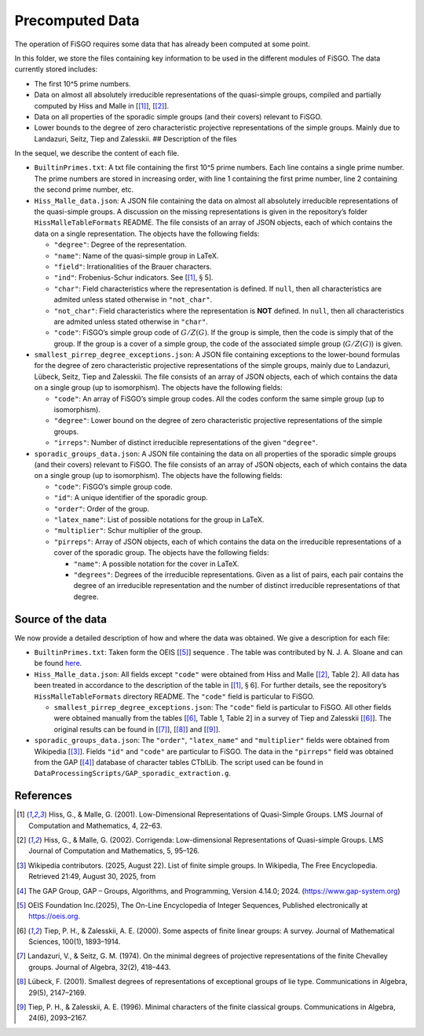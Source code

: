 
Precomputed Data
================

The operation of FiSGO requires some data that has already been computed
at some point.

In this folder, we store the files containing key information to be used
in the different modules of FiSGO. The data currently stored includes:

- The first 10^5 prime numbers.
- Data on almost all absolutely irreducible representations of the
  quasi-simple groups, compiled and partially computed by Hiss and Malle
  in [[1]_], [[2]_].
- Data on all properties of the sporadic simple groups (and their
  covers) relevant to FiSGO.
- Lower bounds to the degree of zero characteristic projective
  representations of the simple groups. Mainly due to Landazuri, Seitz,
  Tiep and Zalesskii. ## Description of the files

In the sequel, we describe the content of each file.

- ``BuiltinPrimes.txt``: A txt file containing the first 10^5 prime
  numbers. Each line contains a single prime number. The prime numbers
  are stored in increasing order, with line 1 containing the first prime
  number, line 2 containing the second prime number, etc.

- ``Hiss_Malle_data.json``: A JSON file containing the data on almost
  all absolutely irreducible representations of the quasi-simple groups.
  A discussion on the missing representations is given in the
  repository’s folder ``HissMalleTableFormats`` README. The file
  consists of an array of JSON objects, each of which contains the data
  on a single representation. The objects have the following fields:

  - ``"degree"``: Degree of the representation.
  - ``"name"``: Name of the quasi-simple group in LaTeX.
  - ``"field"``: Irrationalities of the Brauer characters.
  - ``"ind"``: Frobenius-Schur indicators. See [[1]_, :math:`\S` 5].
  - ``"char"``: Field characteristics where the representation is
    defined. If ``null``, then all characteristics are admited unless
    stated otherwise in ``"not_char"``.
  - ``"not_char"``: Field characteristics where the representation is
    **NOT** defined. In ``null``, then all characteristics are admited
    unless stated otherwise in ``"char"``.
  - ``"code"``: FiSGO’s simple group code of :math:`G/Z(G)`. If the
    group is simple, then the code is simply that of the group. If the
    group is a cover of a simple group, the code of the associated
    simple group (:math:`G/Z(G)`) is given.

- ``smallest_pirrep_degree_exceptions.json``: A JSON file containing
  exceptions to the lower-bound formulas for the degree of zero
  characteristic projective representations of the simple groups, mainly
  due to Landazuri, Lübeck, Seitz, Tiep and Zalesskii. The file consists
  of an array of JSON objects, each of which contains the data on a
  single group (up to isomorphism). The objects have the following
  fields:

  - ``"code"``: An array of FiSGO’s simple group codes. All the codes
    conform the same simple group (up to isomorphism).
  - ``"degree"``: Lower bound on the degree of zero characteristic
    projective representations of the simple groups.
  - ``"irreps"``: Number of distinct irreducible representations of the
    given ``"degree"``.

- ``sporadic_groups_data.json``: A JSON file containing the data on all
  properties of the sporadic simple groups (and their covers) relevant
  to FiSGO. The file consists of an array of JSON objects, each of which
  contains the data on a single group (up to isomorphism). The objects
  have the following fields:

  - ``"code"``: FiSGO’s simple group code.
  - ``"id"``: A unique identifier of the sporadic group.
  - ``"order"``: Order of the group.
  - ``"latex_name"``: List of possible notations for the group in LaTeX.
  - ``"multiplier"``: Schur multiplier of the group.
  - ``"pirreps"``: Array of JSON objects, each of which contains the
    data on the irreducible representations of a cover of the sporadic
    group. The objects have the following fields:

    - ``"name"``: A possible notation for the cover in LaTeX.
    - ``"degrees"``: Degrees of the irreducible representations. Given
      as a list of pairs, each pair contains the degree of an
      irreducible representation and the number of distinct irreducible
      representations of that degree.

Source of the data
------------------

We now provide a detailed description of how and where the data was
obtained. We give a description for each file:

- ``BuiltinPrimes.txt``: Taken form the OEIS [[5]_] sequence |Static Badge|
  . The table was contributed by N. J. A. Sloane and can be found
  `here <https://oeis.org/A000040/a000040.txt>`__.
- ``Hiss_Malle_data.json``: All fields except ``"code"`` were obtained
  from Hiss and Malle [[2]_, Table 2]. All data has been treated in
  accordance to the description of the table in [[1]_, :math:`\S` 6].
  For further details, see the repository’s ``HissMalleTableFormats``
  directory README. The ``"code"`` field is particular to FiSGO.

  - ``smallest_pirrep_degree_exceptions.json``: The ``"code"`` field is
    particular to FiSGO. All other fields were obtained manually from
    the tables [[6]_, Table 1, Table 2] in a survey of Tiep and Zalesskii
    [[6]_]. The original results can be found in [[7]_], [[8]_] and [[9]_].

- ``sporadic_groups_data.json``: The ``"order"``, ``"latex_name"`` and
  ``"multiplier"`` fields were obtained from Wikipedia [[3]_]. Fields
  ``"id"`` and ``"code"`` are particular to FiSGO. The data in the
  ``"pirreps"`` field was obtained from the GAP [[4]_] database of
  character tables CTblLib. The script used can be found in
  ``DataProcessingScripts/GAP_sporadic_extraction.g``.

References
----------

.. [1] Hiss, G., & Malle, G. (2001). Low-Dimensional Representations of
    Quasi-Simple Groups. LMS Journal of Computation and Mathematics, 4,
    22–63. |DOI:10.1112/s1461157000000796|

.. [2] Hiss, G., & Malle, G. (2002). Corrigenda: Low-dimensional
    Representations of Quasi-simple Groups. LMS Journal of Computation and
    Mathematics, 5, 95–126. |DOI:10.1112/s1461157000000711|

.. [3] Wikipedia contributors. (2025, August 22). List of finite simple
    groups. In Wikipedia, The Free Encyclopedia. Retrieved 21:49, August 30,
    2025, from |image1|

.. [4] The GAP Group, GAP – Groups, Algorithms, and Programming,
    Version 4.14.0; 2024. (https://www.gap-system.org)

.. [5] OEIS Foundation Inc.(2025), The On-Line Encyclopedia of Integer
    Sequences, Published electronically at https://oeis.org.

.. [6] Tiep, P. H., & Zalesskii, A. E. (2000). Some aspects of finite
    linear groups: A survey. Journal of Mathematical Sciences, 100(1),
    1893–1914. |DOI:10.1007/bf02677502|

.. [7] Landazuri, V., & Seitz, G. M. (1974). On the minimal degrees of
    projective representations of the finite Chevalley groups. Journal of
    Algebra, 32(2), 418–443. |DOI:10.1016/0021-8693(74)90150-1|

.. [8] Lübeck, F. (2001). Smallest degrees of representations of
    exceptional groups of lie type. Communications in Algebra, 29(5),
    2147–2169. |DOI:10.1081/agb-100002175|

.. [9] Tiep, P. H., & Zalesskii, A. E. (1996). Minimal characters of
    the finite classical groups. Communications in Algebra, 24(6),
    2093–2167. |DOI:10.1080/00927879608825690|

.. |Static Badge| image:: https://img.shields.io/badge/OEIS-A000040-blue
   :target: https://oeis.org/A000040
.. |DOI:10.1112/s1461157000000796| image:: https://zenodo.org/badge/DOI/10.1112/s1461157000000796.svg
   :target: https://doi.org/10.1112/s1461157000000796
.. |DOI:10.1112/s1461157000000711| image:: https://zenodo.org/badge/DOI/10.1112/s1461157000000711.svg
   :target: https://doi.org/10.1112/s1461157000000711
.. |image1| image:: https://img.shields.io/badge/Wikipedia-List_of_finite_simple_groups-blue
   :target: https://en.wikipedia.org/w/index.php?title=List_of_finite_simple_groups&oldid=1307206155
.. |DOI:10.1007/bf02677502| image:: https://zenodo.org/badge/DOI/10.1007/bf02677502.svg
   :target: https://doi.org/10.1007/bf02677502
.. |DOI:10.1016/0021-8693(74)90150-1| image:: https://zenodo.org/badge/DOI/10.1016/0021-8693(74)90150-1.svg
   :target: https://doi.org/10.1016/0021-8693(74)90150-1
.. |DOI:10.1081/agb-100002175| image:: https://zenodo.org/badge/DOI/10.1081/agb-100002175.svg
   :target: https://doi.org/10.1081/agb-100002175
.. |DOI:10.1080/00927879608825690| image:: https://zenodo.org/badge/DOI/10.1080/00927879608825690.svg
   :target: https://doi.org/10.1080/00927879608825690
